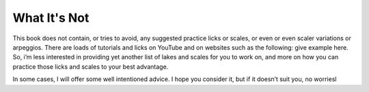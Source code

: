 What It's Not
-------------

.. todo:: fill in content for what-its-not.rst


This book does not contain, or tries to avoid, any suggested practice licks or scales, or even or even scaler variations or arpeggios. There are loads of tutorials and licks on YouTube and on websites such as the following: give example here. So, i’m less interested in providing yet another list of lakes and scales for you to work on, and more on how you can practice those licks and scales to your best advantage.

In some cases, I will offer some well intentioned advice. I hope you consider it, but if it doesn’t suit you, no worriesl
